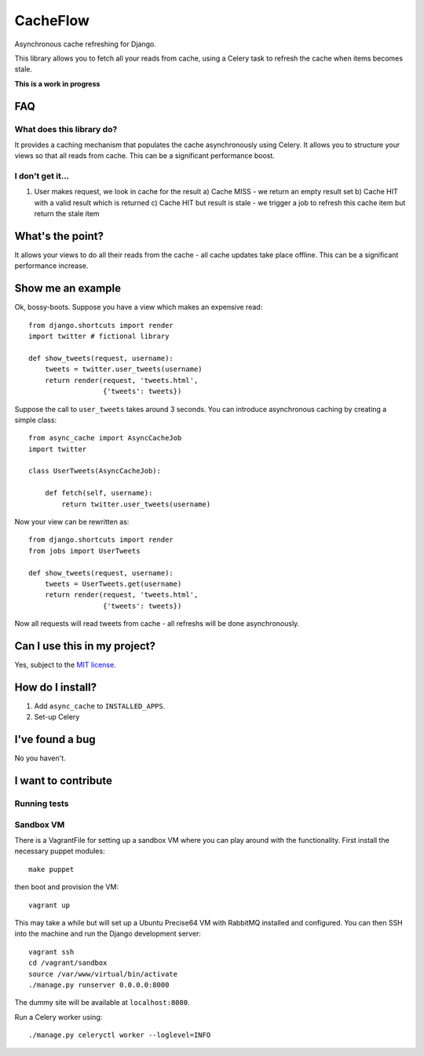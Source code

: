 =========
CacheFlow
=========

Asynchronous cache refreshing for Django.

This library allows you to fetch all your reads from cache, using a Celery task
to refresh the cache when items becomes stale.  

**This is a work in progress**

FAQ
===

What does this library do?
--------------------------
It provides a caching mechanism that populates the cache asynchronously using
Celery.  It allows you to structure your views so that all reads from cache.
This can be a significant performance boost.

I don't get it...
-----------------
1. User makes request, we look in cache for the result
   a) Cache MISS - we return an empty result set
   b) Cache HIT with a valid result which is returned
   c) Cache HIT but result is stale - we trigger a job to refresh this cache
   item but return the stale item

What's the point?
=================
It allows your views to do all their reads from the cache - all cache updates
take place offline.  This can be a significant performance increase.

Show me an example
==================
Ok, bossy-boots.  Suppose you have a view which makes an expensive read::

    from django.shortcuts import render
    import twitter # fictional library

    def show_tweets(request, username):
        tweets = twitter.user_tweets(username)
        return render(request, 'tweets.html', 
                      {'tweets': tweets})

Suppose the call to ``user_tweets`` takes around 3 seconds.  You can introduce
asynchronous caching by creating a simple class::

    from async_cache import AsyncCacheJob
    import twitter

    class UserTweets(AsyncCacheJob):
        
        def fetch(self, username):
            return twitter.user_tweets(username)

Now your view can be rewritten as::

    from django.shortcuts import render
    from jobs import UserTweets

    def show_tweets(request, username):
        tweets = UserTweets.get(username)
        return render(request, 'tweets.html', 
                      {'tweets': tweets})

Now all requests will read tweets from cache - all refreshs will be done
asynchronously.

Can I use this in my project?
=============================
Yes, subject to the `MIT license`_.

.. _`MIT license`: http://example.com

How do I install?
=================

1. Add ``async_cache`` to ``INSTALLED_APPS``.
2. Set-up Celery 

I've found a bug
================
No you haven't.

I want to contribute
====================

Running tests
-------------

Sandbox VM
----------

There is a VagrantFile for setting up a sandbox VM where you can play around
with the functionality.  First install the necessary puppet modules::

    make puppet

then boot and provision the VM::

    vagrant up

This may take a while but will set up a Ubuntu Precise64 VM with RabbitMQ
installed and configured.  You can then SSH into the machine and run the Django
development server::

    vagrant ssh
    cd /vagrant/sandbox
    source /var/www/virtual/bin/activate
    ./manage.py runserver 0.0.0.0:8000

The dummy site will be available at ``localhost:8080``.

Run a Celery worker using::

    ./manage.py celeryctl worker --loglevel=INFO
